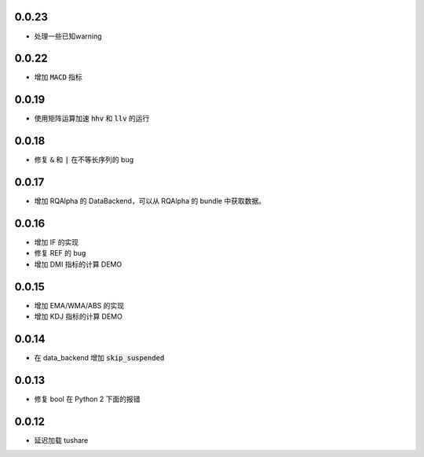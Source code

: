 0.0.23
==================

- 处理一些已知warning

0.0.22
==================

- 增加 :code:`MACD` 指标


0.0.19
==================

- 使用矩阵运算加速 :code:`hhv` 和 :code:`llv` 的运行


0.0.18
==================

- 修复 :code:`&` 和 :code:`|` 在不等长序列的 bug

0.0.17
==================

- 增加 RQAlpha 的 DataBackend，可以从 RQAlpha 的 bundle 中获取数据。


0.0.16
==================

- 增加 IF 的实现
- 修复 REF 的 bug
- 增加 DMI 指标的计算 DEMO


0.0.15
==================

- 增加 EMA/WMA/ABS 的实现
- 增加 KDJ 指标的计算 DEMO


0.0.14
==================

- 在 data_backend 增加 :code:`skip_suspended`


0.0.13
==================

- 修复 bool 在 Python 2 下面的报错


0.0.12
==================

- 延迟加载 tushare
